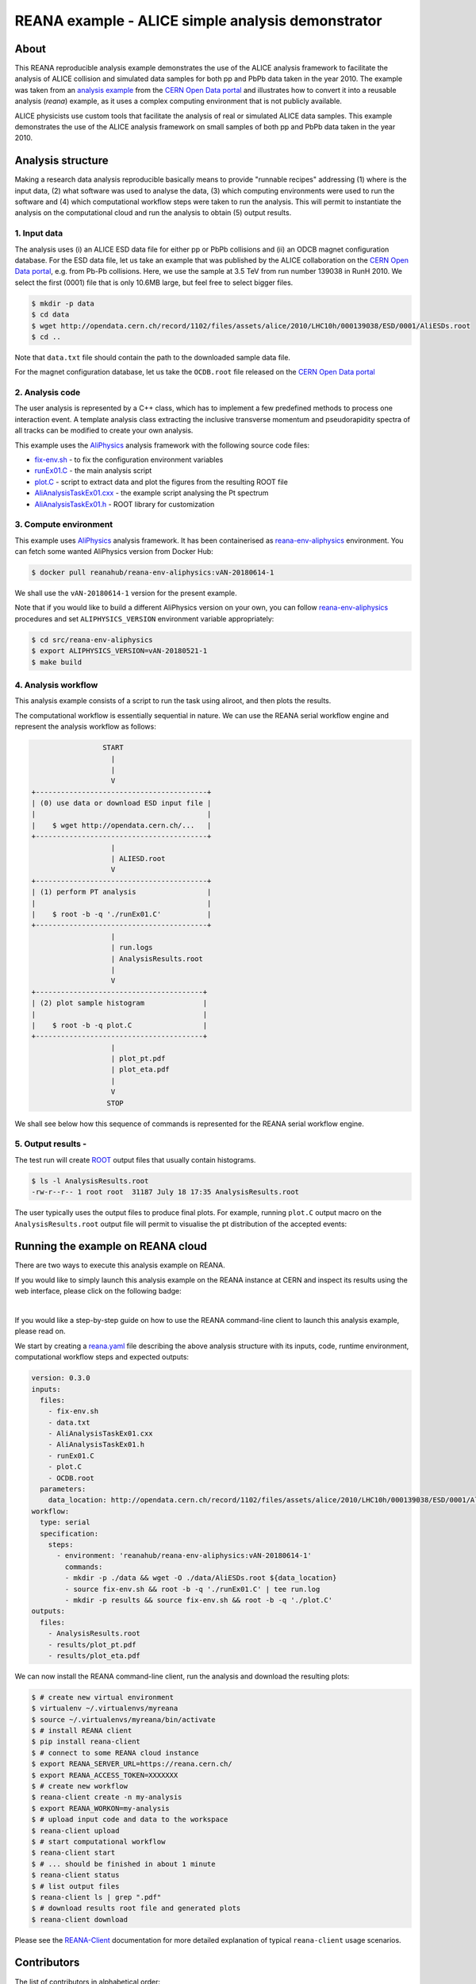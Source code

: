 ========================================================
 REANA example - ALICE simple analysis demonstrator
========================================================

.. image:: https://img.shields.io/travis/reanahub/reana-demo-alice-pt-analysis.svg
   :target: https://travis-ci.org/reanahub/reana-demo-alice-pt-analysis

.. image:: https://badges.gitter.im/Join%20Chat.svg
   :target: https://gitter.im/reanahub/reana?utm_source=badge&utm_medium=badge&utm_campaign=pr-badge

.. image:: https://img.shields.io/github/license/reanahub/reana-demo-alice-pt-analysis.svg
   :target: https://raw.githubusercontent.com/reanahub/reana-demo-alice-pt-analysis/master/LICENSE

.. image:: https://www.reana.io/static/img/badges/launch-on-reana-at-cern.svg
   :target: https://reana.cern.ch/launch?url=https%3A%2F%2Fgithub.com%2Freanahub%2Freana-demo-alice-pt-analysis&name=reana-demo-alice-pt-analysis

About
======

This REANA reproducible analysis example demonstrates the use of the ALICE analysis framework to facilitate the analysis
of ALICE collision and simulated data samples for both pp and PbPb data taken in the year 2010.  The example was taken
from an `analysis example <http://opendata.cern.ch/record/1200>`_ from the `CERN Open Data portal <http://opendata.cern.ch/>`_
and illustrates how to convert it into a reusable analysis (`reana`) example, as it uses a complex computing environment
that is not publicly available.

ALICE physicists use custom tools that facilitate the analysis of real or simulated ALICE data
samples. This example demonstrates the use of the ALICE analysis framework on small samples of
both pp and PbPb data taken in the year 2010.


Analysis structure
===================

Making a research data analysis reproducible basically means to provide
"runnable recipes" addressing (1) where is the input data, (2) what software was
used to analyse the data, (3) which computing environments were used to run the
software and (4) which computational workflow steps were taken to run the
analysis. This will permit to instantiate the analysis on the computational
cloud and run the analysis to obtain (5) output results.


1. Input data
-------------

The analysis uses (i) an ALICE ESD data file for either pp or PbPb collisions and (ii) an ODCB magnet configuration database.
For the ESD data file, let us take an example that was published by the ALICE collaboration on the `CERN Open
Data portal <http://opendata.cern.ch/>`_, e.g. from Pb-Pb collisions. Here, we use the sample at 3.5 TeV from run number 139038 in RunH 2010.
We select the first (0001) file that is only 10.6MB large, but feel free to select bigger files.

.. code-block:: console

   $ mkdir -p data
   $ cd data
   $ wget http://opendata.cern.ch/record/1102/files/assets/alice/2010/LHC10h/000139038/ESD/0001/AliESDs.root
   $ cd ..

Note that ``data.txt`` file should contain the path to the downloaded sample
data file.

For the magnet configuration database, let us take the ``OCDB.root`` file released
on the `CERN Open Data portal <http://opendata.cern.ch/record/1200>`_


2. Analysis code
----------------

The user analysis is represented by a C++ class, which has to implement a few predefined methods
to process one interaction event. A template analysis class extracting the inclusive transverse
momentum and pseudorapidity spectra of all tracks can be modified to create your own analysis.

This example uses the `AliPhysics <https://github.com/alisw/AliPhysics>`_
analysis framework with the following source code files:

- `fix-env.sh <fix-env.sh>`_ - to fix the configuration environment variables
- `runEx01.C <runEx01.C>`_ - the main analysis script
- `plot.C <plot.C>`_ - script to extract data and plot the figures from the resulting ROOT file
- `AliAnalysisTaskEx01.cxx <AliAnalysisTaskEx01.cxx>`_ - the example script analysing the Pt spectrum
- `AliAnalysisTaskEx01.h <AliAnalysisTaskEx01.h>`_ - ROOT library for customization

3. Compute environment
----------------------

This example uses `AliPhysics <https://github.com/alisw/AliPhysics>`_ analysis
framework. It has been containerised as `reana-env-aliphysics
<https://github.com/reanahub/reana-env-aliphysics>`_ environment. You can fetch
some wanted AliPhysics version from Docker Hub:

.. code-block:: console

   $ docker pull reanahub/reana-env-aliphysics:vAN-20180614-1

We shall use the ``vAN-20180614-1`` version for the present example.

Note that if you would like to build a different AliPhysics version on your own,
you can follow `reana-env-aliphysics
<https://github.com/reanahub/reana-env-aliphysics>`_ procedures and set
``ALIPHYSICS_VERSION`` environment variable appropriately:

.. code-block:: console

   $ cd src/reana-env-aliphysics
   $ export ALIPHYSICS_VERSION=vAN-20180521-1
   $ make build


4. Analysis workflow
--------------------
This analysis example consists of a script to run the task using aliroot, and then plots the results.

The computational workflow is essentially sequential in nature. We can
use the REANA serial workflow engine and represent the analysis workflow as
follows:

.. code-block:: console

                    START
                      |
                      |
                      V
   +-----------------------------------------+
   | (0) use data or download ESD input file |
   |                                         |
   |    $ wget http://opendata.cern.ch/...   |
   +-----------------------------------------+
                      |
                      | ALIESD.root
                      V
   +-----------------------------------------+
   | (1) perform PT analysis                 |
   |                                         |
   |    $ root -b -q './runEx01.C'           |
   +-----------------------------------------+
                      |
                      | run.logs
                      | AnalysisResults.root
                      |
                      V
   +----------------------------------------+
   | (2) plot sample histogram              |
   |                                        |
   |    $ root -b -q plot.C                 |
   +----------------------------------------+
                      |
                      | plot_pt.pdf
                      | plot_eta.pdf
                      |
                      V
                     STOP

We shall see below how this sequence of commands is represented for the REANA
serial workflow engine.


5. Output results -
-----------------------------


The test run will create `ROOT <https://root.cern.ch/>`_ output files that
usually contain histograms.

.. code-block:: console

   $ ls -l AnalysisResults.root
   -rw-r--r-- 1 root root  31187 July 18 17:35 AnalysisResults.root

The user typically uses the output files to produce final plots. For example,
running ``plot.C`` output macro on the ``AnalysisResults.root`` output file will
permit to visualise the pt distribution of the accepted events:

.. figure:: https://raw.githubusercontent.com/reanahub/reana-demo-alice-pt-analysis/master/docs/plot_pt.png
   :alt: plot_pt.png
   :align: center

.. figure:: https://raw.githubusercontent.com/reanahub/reana-demo-alice-pt-analysis/master/docs/plot_eta.png
   :alt: plot_eta.png
   :align: center



Running the example on REANA cloud
==================================

There are two ways to execute this analysis example on REANA.

If you would like to simply launch this analysis example on the REANA instance
at CERN and inspect its results using the web interface, please click on
the following badge:

.. image:: https://www.reana.io/static/img/badges/launch-on-reana-at-cern.svg
   :target: https://reana.cern.ch/launch?url=https%3A%2F%2Fgithub.com%2Freanahub%2Freana-demo-alice-pt-analysis&name=reana-demo-alice-pt-analysis

|

If you would like a step-by-step guide on how to use the REANA command-line
client to launch this analysis example, please read on.

We start by creating a `reana.yaml <reana.yaml>`_ file describing the above
analysis structure with its inputs, code, runtime environment, computational
workflow steps and expected outputs:

.. code-block:: yaml

    version: 0.3.0
    inputs:
      files:
        - fix-env.sh
        - data.txt
        - AliAnalysisTaskEx01.cxx
        - AliAnalysisTaskEx01.h
        - runEx01.C
        - plot.C
        - OCDB.root
      parameters:
        data_location: http://opendata.cern.ch/record/1102/files/assets/alice/2010/LHC10h/000139038/ESD/0001/AliESDs.root
    workflow:
      type: serial
      specification:
        steps:
          - environment: 'reanahub/reana-env-aliphysics:vAN-20180614-1'
            commands:
            - mkdir -p ./data && wget -O ./data/AliESDs.root ${data_location}
            - source fix-env.sh && root -b -q './runEx01.C' | tee run.log
            - mkdir -p results && source fix-env.sh && root -b -q './plot.C'
    outputs:
      files:
        - AnalysisResults.root
        - results/plot_pt.pdf
        - results/plot_eta.pdf



We can now install the REANA command-line client, run the analysis and download the resulting plots:

.. code-block:: console

    $ # create new virtual environment
    $ virtualenv ~/.virtualenvs/myreana
    $ source ~/.virtualenvs/myreana/bin/activate
    $ # install REANA client
    $ pip install reana-client
    $ # connect to some REANA cloud instance
    $ export REANA_SERVER_URL=https://reana.cern.ch/
    $ export REANA_ACCESS_TOKEN=XXXXXXX
    $ # create new workflow
    $ reana-client create -n my-analysis
    $ export REANA_WORKON=my-analysis
    $ # upload input code and data to the workspace
    $ reana-client upload
    $ # start computational workflow
    $ reana-client start
    $ # ... should be finished in about 1 minute
    $ reana-client status
    $ # list output files
    $ reana-client ls | grep ".pdf"
    $ # download results root file and generated plots
    $ reana-client download

Please see the `REANA-Client <https://reana-client.readthedocs.io/>`_
documentation for more detailed explanation of typical ``reana-client`` usage
scenarios.

Contributors
============

The list of contributors in alphabetical order:

- `Daniel Prelipcean <https://orcid.org/0000-0002-4855-194X>`_
- `Tibor Simko <https://orcid.org/0000-0001-7202-5803>`_
